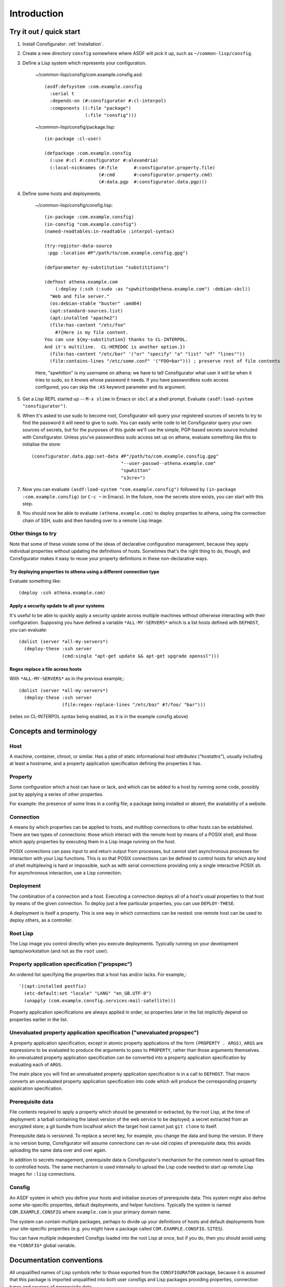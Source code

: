 Introduction
============

Try it out / quick start
------------------------

1. Install Consfigurator: :ref:`Installation`.

2. Create a new directory ``consfig`` somewhere where ASDF will pick it up,
   such as ``~/common-lisp/consfig``.

3. Define a Lisp system which represents your configuration.

    ~/common-lisp/consfig/com.example.consfig.asd::

        (asdf:defsystem :com.example.consfig
          :serial t
          :depends-on (#:consfigurator #:cl-interpol)
          :components ((:file "package")
                       (:file "consfig")))

    ~/common-lisp/consfig/package.lisp::

        (in-package :cl-user)

        (defpackage :com.example.consfig
          (:use #:cl #:consfigurator #:alexandria)
          (:local-nicknames (#:file      #:consfigurator.property.file)
                            (#:cmd       #:consfigurator.property.cmd)
                            (#:data.pgp  #:consfigurator.data.pgp)))

4. Define some hosts and deployments.

    ~/common-lisp/consfig/consfig.lisp::

        (in-package :com.example.consfig)
        (in-consfig "com.example.consfig")
	(named-readtables:in-readtable :interpol-syntax)

	(try-register-data-source
         :pgp :location #P"/path/to/com.example.consfig.gpg")

	(defparameter my-substitution "substititions")

        (defhost athena.example.com
	    (:deploy (:ssh (:sudo :as "spwhitton@athena.example.com") :debian-sbcl))
          "Web and file server."
	  (os:debian-stable "buster" :amd64)
	  (apt:standard-sources.list)
	  (apt:installed "apache2")
	  (file:has-content "/etc/foo"
	    #?{Here is my file content.
	You can use ${my-substitution} thanks to CL-INTERPOL.
	And it's multiline.  CL-HEREDOC is another option.})
	  (file:has-content "/etc/bar" '("or" "specify" "a" "list" "of" "lines""))
	  (file:contains-lines "/etc/some.conf" '("FOO=bar"))) ; preserve rest of file contents

    Here, "spwhitton" is my username on athena; we have to tell Consfigurator
    what user it will be when it tries to sudo, so it knows whose password it
    needs.  If you have passwordless sudo access configured, you can skip the
    ``:AS`` keyword parameter and its argument.

5. Get a Lisp REPL started up -- ``M-x slime`` in Emacs or ``sbcl`` at a shell
   prompt.  Evaluate ``(asdf:load-system "consfigurator")``.

6. When it's asked to use sudo to become root, Consfigurator will query your
   registered sources of secrets to try to find the password it will need to
   give to sudo.  You can easily write code to let Consfigurator query your
   own sources of secrets, but for the purposes of this guide we'll use the
   simple, PGP-based secrets source included with Consfigurator.  Unless
   you've passwordless sudo access set up on athena, evaluate something like
   this to initialise the store::

     (consfigurator.data.pgp:set-data #P"/path/to/com.example.consfig.gpg"
                                      "--user-passwd--athena.example.com"
				      "spwhitton"
				      "s3cre+")

7. Now you can evaluate ``(asdf:load-system "com.example.consfig")`` followed
   by ``(in-package :com.example.consfig)`` (or ``C-c ~`` in Emacs).  In the
   future, now the secrets store exists, you can start with this step.

8. You should now be able to evaluate ``(athena.example.com)`` to deploy
   properties to athena, using the connection chain of SSH, sudo and then
   handing over to a remote Lisp image.

Other things to try
~~~~~~~~~~~~~~~~~~~

Note that some of these violate some of the ideas of declarative configuration
management, because they apply individual properties without updating the
definitions of hosts.  Sometimes that's the right thing to do, though, and
Consfigurator makes it easy to reuse your property definitions in these
non-declarative ways.

Try deploying properties to athena using a different connection type
++++++++++++++++++++++++++++++++++++++++++++++++++++++++++++++++++++

Evaluate something like::

  (deploy :ssh athena.example.com)

Apply a security update to all your systems
+++++++++++++++++++++++++++++++++++++++++++

It's useful to be able to quickly apply a security update across multiple
machines without otherwise interacting with their configuration.  Supposing
you have defined a variable ``*ALL-MY-SERVERS*`` which is a list hosts defined
with ``DEFHOST``, you can evaluate::

  (dolist (server *all-my-servers*)
    (deploy-these :ssh server
                  (cmd:single "apt-get update && apt-get upgrade openssl")))

Regex replace a file across hosts
+++++++++++++++++++++++++++++++++

With ``*ALL-MY-SERVERS*`` as in the previous example,::

  (dolist (server *all-my-servers*)
    (deploy-these :ssh server
                  (file:regex-replace-lines "/etc/baz" #?/foo/ "bar")))

(relies on CL-INTERPOL syntax being enabled, as it is in the example consfig
above)

Concepts and terminology
------------------------

Host
~~~~

A machine, container, chroot, or similar.  Has a plist of static informational
*host attributes* ("hostattrs"), usually including at least a hostname, and a
property application specification defining the properties it has.

Property
~~~~~~~~

Some configuration which a host can have or lack, and which can be added to
a host by running some code, possibly just by applying a series of other
properties.

For example: the presence of some lines in a config file; a package being
installed or absent; the availability of a website.

Connection
~~~~~~~~~~

A means by which properties can be applied to hosts, and multihop connections
to other hosts can be established.  There are two types of connections: those
which interact with the remote host by means of a POSIX shell, and those which
apply properties by executing them in a Lisp image running on the host.

POSIX connections can pass input to and return output from processes, but
cannot start asynchronous processes for interaction with your Lisp functions.
This is so that POSIX connections can be defined to control hosts for which
any kind of shell multiplexing is hard or impossible, such as with serial
connections providing only a single interactive POSIX sh.  For asynchronous
interaction, use a Lisp connection.

Deployment
~~~~~~~~~~

The combination of a connection and a host.  Executing a connection deploys
all of a host's usual properties to that host by means of the given
connection.  To deploy just a few particular properties, you can use
``DEPLOY-THESE``.

A deployment is itself a property.  This is one way in which connections can
be nested: one remote host can be used to deploy others, as a controller.

Root Lisp
~~~~~~~~~

The Lisp image you control directly when you execute deployments.  Typically
running on your development laptop/workstation (and not as the ``root`` user).

Property application specification ("propspec")
~~~~~~~~~~~~~~~~~~~~~~~~~~~~~~~~~~~~~~~~~~~~~~~

An ordered list specifying the properties that a host has and/or lacks.  For
example,::

  '((apt:installed postfix)
    (etc-default:set "locale" "LANG" "en_GB.UTF-8")
    (unapply (com.example.consfig.services:mail-satellite)))

Property application specifications are always applied in order, so properties
later in the list implicitly depend on properties earlier in the list.

Unevaluated property application specification ("unevaluated propspec")
~~~~~~~~~~~~~~~~~~~~~~~~~~~~~~~~~~~~~~~~~~~~~~~~~~~~~~~~~~~~~~~~~~~~~~~

A property application specification, except in atomic property applications
of the form ``(PROPERTY . ARGS)``, ``ARGS`` are expressions to be evaluated to
produce the arguments to pass to ``PROPERTY``, rather than those arguments
themselves.  An unevaluated property application specification can be
converted into a property application specification by evaluating each of
``ARGS``.

The main place you will find an unevaluated property application specification
is in a call to ``DEFHOST``.  That macro converts an unevaluated property
application specification into code which will produce the corresponding
property application specification.

Prerequisite data
~~~~~~~~~~~~~~~~~

File contents required to apply a property which should be generated or
extracted, by the root Lisp, at the time of deployment: a tarball containing
the latest version of the web service to be deployed; a secret extracted from
an encrypted store; a git bundle from localhost which the target host cannot
just ``git clone`` to itself.

Prerequisite data is versioned.  To replace a secret key, for example, you
change the data and bump the version.  If there is no version bump,
Consfigurator will assume connections can re-use old copies of prerequisite
data; this avoids uploading the same data over and over again.

In addition to secrets management, prerequisite data is Consfigurator's
mechanism for the common need to upload files to controlled hosts.  The same
mechanism is used internally to upload the Lisp code needed to start up remote
Lisp images for ``:lisp`` connections.

Consfig
~~~~~~~

An ASDF system in which you define your hosts and initialise sources of
prerequisite data.  This system might also define some site-specific
properties, default deployments, and helper functions.  Typically the system
is named ``COM.EXAMPLE.CONSFIG`` where ``example.com`` is your primary domain
name.

The system can contain multiple packages, perhaps to divide up your
definitions of hosts and default deployments from your site-specific
properties (e.g. you might have a package called
``COM.EXAMPLE.CONSFIG.SITES``).

You can have multiple independent Consfigs loaded into the root Lisp at once,
but if you do, then you should avoid using the ``*CONSFIG*`` global variable.

Documentation conventions
-------------------------

All unqualified names of Lisp symbols refer to those exported from the
``CONSFIGURATOR`` package, because it is assumed that this package is imported
unqualified into both user consfigs and Lisp packages providing properties,
connection types and sources of prerequisite data.

``FOO.BAR:BAZ`` means a symbol ``BAZ`` defined in
``CONSFIGURATOR.PROPERTY.FOO.BAR``, except that ``DATA.FOO:BAR`` means a
symbol ``BAR`` defined in ``CONSFIGURATOR.PROPERTY.DATA.FOO``.  These are the
recommended package nicknaming schemes for use in consfigs, e.g.::

  (defpackage :com.example.consfig
    (:use #:cl #:consfigurator)
    (:local-nicknames (#:file        #:consfigurator.property.file)
                      (#:cmd         #:consfigurator.property.cmd)
		      (#:data.pgp    #:consfigurator.data.pgp)))

Portability and stability
-------------------------

- **Consfigurator is still stabilising and so there may be lots of breaking
  changes.**

- All of the code should be portable ANSI Common Lisp, but little to no
  testing is done by the author on implementations other than SBCL, so testing
  and portability patches are welcome.

- Little attempt is made by the author to support systems other than Debian
  GNU/Linux, but again, portability patches are welcome, and the design of
  Consfigurator should enable supporting other systems.

Credits
-------

Many of the good ideas here come straight from Joey Hess's Propellor_.  I'm
working on Consfigurator because I think Propellor is great, but wanted to add
Consfigurator's POSIX-type connections and arbitrary connection nesting, and I
wanted to implement that in Lisp (Propellor only supports something equivalent
to a single, unnested Lisp-type connection).  Additionally, after five years
of using and extending Propellor, I've come to disagree with Joey about
whether Haskell's type system helps or hinders using and extending Propellor.

.. Propellor_: https://propellor.branchable.com/
